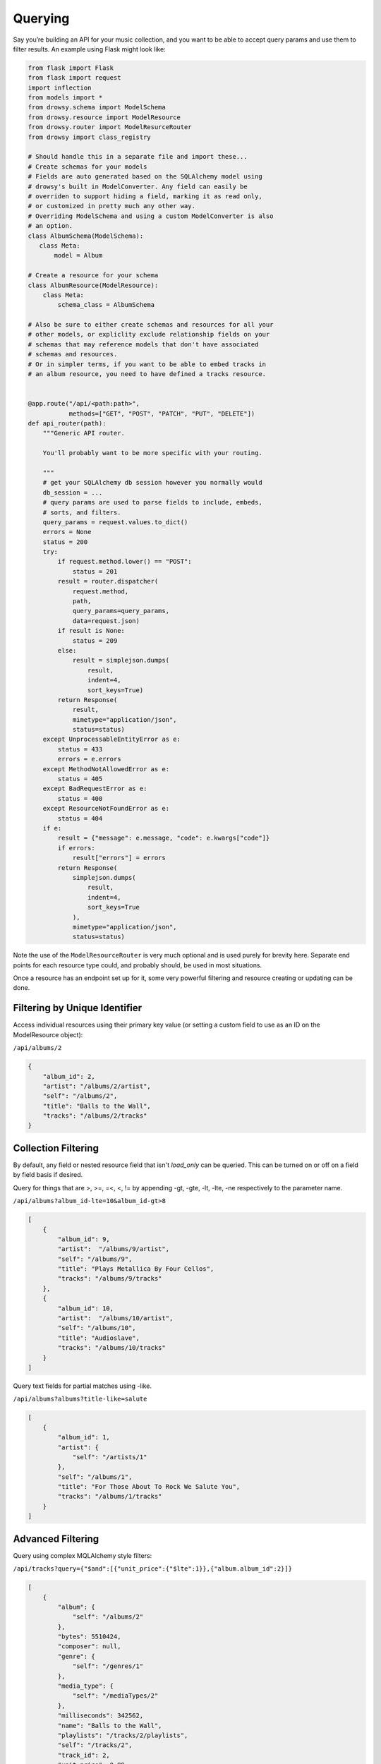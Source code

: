 .. _querying:
.. module:: drowsy

Querying
========

Say you’re building an API for your music collection, and you want to be
able to accept query params and use them to filter results. An example
using Flask might look like:

.. code:: python

    from flask import Flask
    from flask import request
    import inflection
    from models import *
    from drowsy.schema import ModelSchema
    from drowsy.resource import ModelResource
    from drowsy.router import ModelResurceRouter
    from drowsy import class_registry

    # Should handle this in a separate file and import these...
    # Create schemas for your models
    # Fields are auto generated based on the SQLAlchemy model using
    # drowsy's built in ModelConverter. Any field can easily be
    # overriden to support hiding a field, marking it as read only,
    # or customized in pretty much any other way.
    # Overriding ModelSchema and using a custom ModelConverter is also
    # an option.
    class AlbumSchema(ModelSchema):
       class Meta:
           model = Album

    # Create a resource for your schema
    class AlbumResource(ModelResource):
        class Meta:
            schema_class = AlbumSchema

    # Also be sure to either create schemas and resources for all your
    # other models, or expliclity exclude relationship fields on your
    # schemas that may reference models that don't have associated
    # schemas and resources.
    # Or in simpler terms, if you want to be able to embed tracks in
    # an album resource, you need to have defined a tracks resource.


    @app.route("/api/<path:path>",
               methods=["GET", "POST", "PATCH", "PUT", "DELETE"])
    def api_router(path):
        """Generic API router.

        You'll probably want to be more specific with your routing.

        """
        # get your SQLAlchemy db session however you normally would
        db_session = ...
        # query params are used to parse fields to include, embeds,
        # sorts, and filters.
        query_params = request.values.to_dict()
        errors = None
        status = 200
        try:
            if request.method.lower() == "POST":
                status = 201
            result = router.dispatcher(
                request.method,
                path,
                query_params=query_params,
                data=request.json)
            if result is None:
                status = 209
            else:
                result = simplejson.dumps(
                    result,
                    indent=4,
                    sort_keys=True)
            return Response(
                result,
                mimetype="application/json",
                status=status)
        except UnprocessableEntityError as e:
            status = 433
            errors = e.errors
        except MethodNotAllowedError as e:
            status = 405
        except BadRequestError as e:
            status = 400
        except ResourceNotFoundError as e:
            status = 404
        if e:
            result = {"message": e.message, "code": e.kwargs["code"]}
            if errors:
                result["errors"] = errors
            return Response(
                simplejson.dumps(
                    result,
                    indent=4,
                    sort_keys=True
                ),
                mimetype="application/json",
                status=status)

Note the use of the ``ModelResourceRouter`` is very much optional and is used
purely for brevity here. Separate end points for each resource type could, and
probably should, be used in most situations.

Once a resource has an endpoint set up for it, some very powerful filtering
and resource creating or updating can be done.

Filtering by Unique Identifier
------------------------------
Access individual resources using their primary key value (or setting a custom
field to use as an ID on the ModelResource object):

``/api/albums/2``

.. code:: javascript

    {
        "album_id": 2,
        "artist": "/albums/2/artist",
        "self": "/albums/2",
        "title": "Balls to the Wall",
        "tracks": "/albums/2/tracks"
    }


Collection Filtering
--------------------
By default, any field or nested resource field that isn't `load_only` can be
queried. This can be turned on or off on a field by field basis if desired.

Query for things that are >, >=, =<, <, != by appending -gt, -gte,
-lt, -lte, -ne respectively to the parameter name.

``/api/albums?album_id-lte=10&album_id-gt>8``

.. code:: javascript

    [
        {
            "album_id": 9,
            "artist":  "/albums/9/artist",
            "self": "/albums/9",
            "title": "Plays Metallica By Four Cellos",
            "tracks": "/albums/9/tracks"
        },
        {
            "album_id": 10,
            "artist":  "/albums/10/artist",
            "self": "/albums/10",
            "title": "Audioslave",
            "tracks": "/albums/10/tracks"
        }
    ]


Query text fields for partial matches using -like.

``/api/albums?albums?title-like=salute``

.. code:: javascript

    [
        {
            "album_id": 1,
            "artist": {
                "self": "/artists/1"
            },
            "self": "/albums/1",
            "title": "For Those About To Rock We Salute You",
            "tracks": "/albums/1/tracks"
        }
    ]


Advanced Filtering
------------------
Query using complex MQLAlchemy style filters:

``/api/tracks?query={"$and":[{"unit_price":{"$lte":1}},{"album.album_id":2}]}``

.. code:: javascript

    [
        {
            "album": {
                "self": "/albums/2"
            },
            "bytes": 5510424,
            "composer": null,
            "genre": {
                "self": "/genres/1"
            },
            "media_type": {
                "self": "/mediaTypes/2"
            },
            "milliseconds": 342562,
            "name": "Balls to the Wall",
            "playlists": "/tracks/2/playlists",
            "self": "/tracks/2",
            "track_id": 2,
            "unit_price": 0.99
        }
    ]


Embedding Relationships and Fields
----------------------------------
Embed full relationships or fields of relationships:

``/api/albums/2?embeds=artist,tracks.name&limit=1``

.. code:: javascript

    {
        "album_id": 2,
        "artist": {
            "artistId": 2,
            "name": "Accept",
            "self": "/artists/2"
        },
        "self": "/albums/2",
        "title": "Balls to the Wall",
        "tracks": [
            {
                "name": "Balls to the Wall"
            }
        ]
    }


Choose fields you want returned explicitly:

``/api/albums/2?fields=title,album_id``

.. code:: javascript

    {
        "album_id": 2,
        "title": "Balls to the Wall"
    }


Offset, Limit, and Pagination
-----------------------------
Use limit for any end point:

``/api/albums&limit=2``

.. code:: javascript

    [
        {
            "album_id": 1,
            "artist": "/albums/1/artist",
            "self": "/albums/1",
            "title": "For Those About To Rock We Salute You",
            "tracks": "/albums/1/tracks"
        },
        {
            "album_id": 2,
            "artist": "/albums/2/artist",
            "self": "/albums/2",
            "title": "Balls to the Wall",
            "tracks": "/albums/2/tracks"
        }
    ]


Use offset for any end point:

``/api/albums&limit=1&offset=1``

.. code:: javascript

    [
        {
            "album_id": 2,
            "artist": "/albums/2/artist",
            "self": "/albums/2",
            "title": "Balls to the Wall",
            "tracks": "/albums/2/tracks"
        }
    ]


Paginate any end point (limit can be used to set page size):

``/api/albums&page=2limit=5``

.. code:: javascript

    [
         {
            "album_id": 6,
            "artist": "/albums/6/artist",
            "self": "/albums/6",
            "title": "Jagged Little Pill",
            "tracks": "/albums/6/tracks"
        },
        {
            "album_id": 7,
            "artist":  "/albums/7/artist",
            "self": "/albums/7",
            "title": "Facelift",
            "tracks": "/albums/7/tracks"
        },
        {
            "album_id": 8,
            "artist":  "/albums/8/artist",
            "self": "/albums/8",
            "title": "Warner 25 Anos",
            "tracks": "/albums/8/tracks"
        },
        {
            "album_id": 9,
            "artist":  "/albums/9/artist",
            "self": "/albums/9",
            "title": "Plays Metallica By Four Cellos",
            "tracks": "/albums/9/tracks"
        },
        {
            "album_id": 10,
            "artist":  "/albums/10/artist",
            "self": "/albums/10",
            "title": "Audioslave",
            "tracks": "/albums/10/tracks"
        }
    ]


Convert Fields to camelCase
---------------------------

Schemas can easily be defined to serialize and deserialize using camelCase
field names to be more JavaScript friendly.

.. code:: python

    class AlbumSchema(ModelResourceSchema):
        class Meta:
            model = Album
            converter = CamelModelResourceConverter

``/api/albums/2``

.. code:: javascript

    {
        "albumId": 2,
        "artist": "/albums/2/artist",
        "self": "/albums/2",
        "title": "Balls to the Wall",
        "tracks": "/albums/2/tracks"
    }